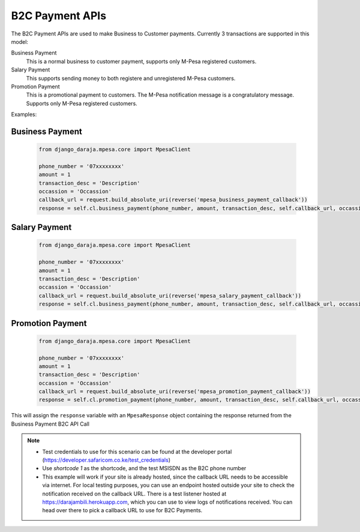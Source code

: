 B2C Payment APIs
================

The B2C Payment APIs are used to make Business to Customer payments. Currently 3 transactions are supported in this model:

Business Payment
  This is a normal business to customer payment,  supports only M-Pesa registered customers.

Salary Payment
  This supports sending money to both registere and unregistered M-Pesa customers.

Promotion Payment
  This is a promotional payment to customers. The M-Pesa notification message is a congratulatory message. Supports only M-Pesa registered customers.

Examples:

Business Payment
----------------

	..	code-block:: python

		from django_daraja.mpesa.core import MpesaClient

		phone_number = '07xxxxxxxx'
		amount = 1
		transaction_desc = 'Description'
		occassion = 'Occassion'
		callback_url = request.build_absolute_uri(reverse('mpesa_business_payment_callback'))
		response = self.cl.business_payment(phone_number, amount, transaction_desc, self.callback_url, occassion)

Salary Payment
----------------

	..	code-block:: python

		from django_daraja.mpesa.core import MpesaClient

		phone_number = '07xxxxxxxx'
		amount = 1
		transaction_desc = 'Description'
		occassion = 'Occassion'
		callback_url = request.build_absolute_uri(reverse('mpesa_salary_payment_callback'))
		response = self.cl.business_payment(phone_number, amount, transaction_desc, self.callback_url, occassion)

Promotion Payment
----------------

	..	code-block:: python

		from django_daraja.mpesa.core import MpesaClient

		phone_number = '07xxxxxxxx'
		amount = 1
		transaction_desc = 'Description'
		occassion = 'Occassion'
		callback_url = request.build_absolute_uri(reverse('mpesa_promotion_payment_callback'))
		response = self.cl.promotion_payment(phone_number, amount, transaction_desc, self.callback_url, occassion)


This will assign the ``response`` variable with an ``MpesaResponse`` object containing the response returned from the Business Payment B2C API Call 

.. note::
	- Test credentials to use for this scenario can be found at the developer portal (https://developer.safaricom.co.ke/test_credentials)
	- Use `shortcode 1` as the shortcode, and the test MSISDN as the B2C phone number
	- This example will work if your site is already hosted, since the callback URL needs to be accessible via internet. For local testing purposes, you can use an endpoint hosted outside your site to check the notification received on the callback URL. There is a test listener hosted at https://darajambili.herokuapp.com, which you can use to view logs of notifications received. You can head over there to pick a callback URL to use for B2C Payments.